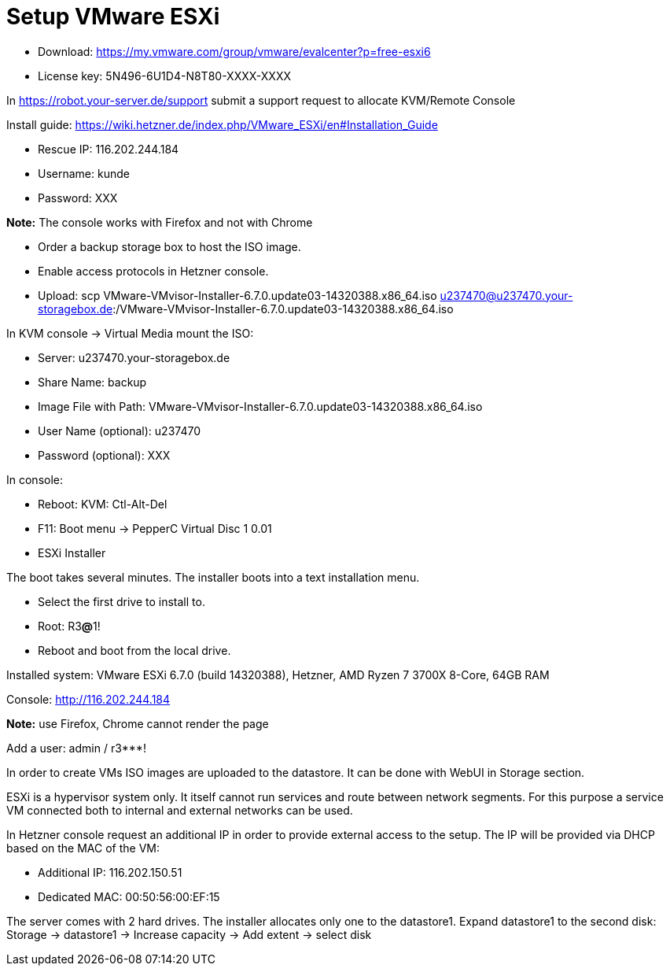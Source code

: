 # Setup VMware ESXi

* Download: https://my.vmware.com/group/vmware/evalcenter?p=free-esxi6
* License key: 5N496-6U1D4-N8T80-XXXX-XXXX

In https://robot.your-server.de/support submit a support request to allocate KVM/Remote Console

Install guide: https://wiki.hetzner.de/index.php/VMware_ESXi/en#Installation_Guide

* Rescue IP: 116.202.244.184
* Username: kunde
* Password: XXX

*Note:* The console works with Firefox and not with Chrome

* Order a backup storage box to host the ISO image.
* Enable access protocols in Hetzner console.
* Upload: scp VMware-VMvisor-Installer-6.7.0.update03-14320388.x86_64.iso u237470@u237470.your-storagebox.de:/VMware-VMvisor-Installer-6.7.0.update03-14320388.x86_64.iso

In KVM console -> Virtual Media mount the ISO:

* Server: u237470.your-storagebox.de
* Share Name: backup
* Image File with Path: VMware-VMvisor-Installer-6.7.0.update03-14320388.x86_64.iso
* User Name (optional): u237470
* Password (optional): XXX

In console:

* Reboot: KVM: Ctl-Alt-Del
* F11: Boot menu -> PepperC Virtual Disc 1 0.01
* ESXi Installer

The boot takes several minutes. The installer boots into a text installation menu.

* Select the first drive to install to.
* Root: R3**@**1!
* Reboot and boot from the local drive.

Installed system: VMware ESXi 6.7.0 (build 14320388), Hetzner, AMD Ryzen 7 3700X 8-Core, 64GB RAM

Console: http://116.202.244.184

*Note:* use Firefox, Chrome cannot render the page

Add a user: admin / r3***!

In order to create VMs ISO images are uploaded to the datastore. It can be done with WebUI in Storage section.

ESXi is a hypervisor system only. It itself cannot run services and route between network segments. For this purpose a service VM connected both to internal and external networks can be used.

In Hetzner console request an additional IP in order to provide external access to the setup. The IP will be provided via DHCP based on the MAC of the VM:

* Additional IP: 116.202.150.51
* Dedicated MAC: 00:50:56:00:EF:15

The server comes with 2 hard drives. The installer allocates only one to the datastore1. Expand datastore1 to the second disk: Storage -> datastore1 -> Increase capacity -> Add extent -> select disk
